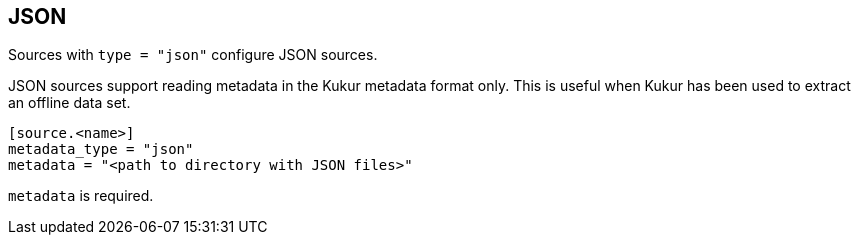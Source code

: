 // SPDX-FileCopyrightText: 2022 Timeseer.AI
// SPDX-License-Identifier: Apache-2.0
== JSON

Sources with `type = "json"` configure JSON sources.

JSON sources support reading metadata in the Kukur metadata format only.
This is useful when Kukur has been used to extract an offline data set.

```
[source.<name>]
metadata_type = "json"
metadata = "<path to directory with JSON files>"
```

`metadata` is required.
